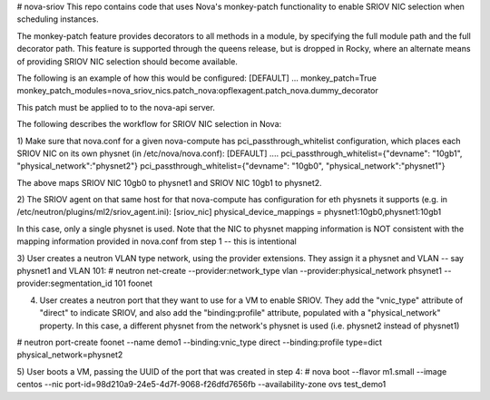 # nova-sriov
This repo contains code that uses Nova's monkey-patch functionality to
enable SRIOV NIC selection when scheduling instances.

The monkey-patch feature provides decorators to all methods in a module, by specifying
the full module path and the full decorator path.  This feature is supported through
the queens release, but is dropped in Rocky, where an alternate means of providing
SRIOV NIC selection should become available.

The following is an example of how this would be configured:
[DEFAULT]
...
monkey_patch=True
monkey_patch_modules=nova_sriov_nics.patch_nova:opflexagent.patch_nova.dummy_decorator

This patch must be applied to to the nova-api server.

The following describes the workflow for SRIOV NIC selection in Nova:

1) Make sure that nova.conf for a given nova-compute has pci_passthrough_whitelist configuration, which places each SRIOV NIC on its own physnet (in /etc/nova/nova.conf):
[DEFAULT]
....
pci_passthrough_whitelist={"devname": "10gb1", "physical_network":"physnet2"}
pci_passthrough_whitelist={"devname": "10gb0", "physical_network":"physnet1"}

The above maps SRIOV NIC 10gb0 to physnet1 and SRIOV NIC 10gb1 to physnet2.

2) The SRIOV agent on that same host for that nova-compute has configuration for eth physnets it supports (e.g. in /etc/neutron/plugins/ml2/sriov_agent.ini):
[sriov_nic]
physical_device_mappings = physnet1:10gb0,physnet1:10gb1

In this case, only a single physnet is used. Note that the NIC to physnet mapping information is NOT consistent with the mapping information provided in nova.conf from step 1 -- this is intentional

3) User creates a neutron VLAN type network, using the provider extensions. They assign it a physnet and VLAN -- say physnet1 and VLAN 101:
# neutron net-create --provider:network_type vlan --provider:physical_network phsynet1 --provider:segmentation_id 101 foonet

4) User creates a neutron port that they want to use for a VM to enable SRIOV. They add the "vnic_type" attribute of "direct" to indicate SRIOV, and also add the "binding:profile" attribute, populated with a "physical_network" property. In this case, a different physnet from the network's physnet is used (i.e. physnet2 instead of physnet1)

# neutron port-create foonet --name demo1 --binding:vnic_type direct --binding:profile type=dict physical_network=physnet2

5) User boots a VM, passing the UUID of the port that was created in step 4:
# nova boot --flavor m1.small --image centos --nic port-id=98d210a9-24e5-4d7f-9068-f26dfd7656fb  --availability-zone ovs test_demo1

